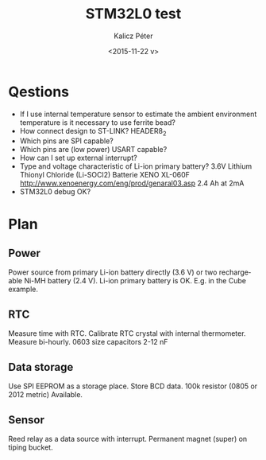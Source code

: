 #+TITLE: STM32L0 test
#+DATE: <2015-11-22 v>
#+AUTHOR: Kalicz Péter
#+EMAIL: kaliczp@emk.nyme.hu
#+OPTIONS: ':nil *:t -:t ::t <:t H:3 \n:nil ^:t arch:headline
#+OPTIONS: author:t c:nil creator:comment d:(not "LOGBOOK") date:t
#+OPTIONS: e:t email:nil f:t inline:t num:t p:nil pri:nil stat:t
#+OPTIONS: tags:t tasks:t tex:t timestamp:t toc:t todo:t |:t
#+CREATOR: Emacs 24.4.1 (Org mode 8.2.10)
#+DESCRIPTION:
#+EXCLUDE_TAGS: noexport
#+KEYWORDS:
#+LANGUAGE: en
#+SELECT_TAGS: export

* Qestions

- If I use internal temperature sensor to estimate the ambient
  environment temperature is it necessary to use ferrite bead?
- How connect design to ST-LINK?
  HEADER8_2
- Which pins are SPI capable?
- Which pins are (low power) USART capable?
- How can I set up external interrupt?
- Type and voltage characteristic of Li-ion primary battery?
  3.6V Lithium Thionyl Chloride (Li-SOCl2) Batterie
  XENO XL-060F [[http://www.xenoenergy.com/eng/prod/genaral03.asp]]
  2.4 Ah at 2mA
- STM32L0 debug OK?

* Plan

** Power
Power source from primary Li-ion battery directly (3.6 V) or two
rechargeable Ni-MH battery (2.4 V).
Li-ion primary battery is OK. E.g. in the Cube example.

** RTC
Measure time with RTC. Calibrate RTC crystal with internal
thermometer. Measure bi-hourly.
0603 size capacitors 2-12 nF

** Data storage
Use SPI EEPROM as a storage place. Store BCD data.
100k resistor (0805 or 2012 metric) Available.

** Sensor
Reed relay as a data source with interrupt. Permanent magnet (super)
on tiping bucket.
